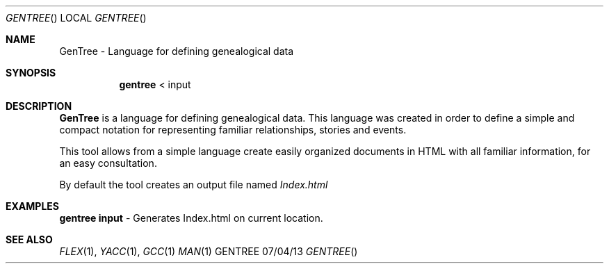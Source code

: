 .Dd 07/04/13               
.Dt GENTREE      
.Os GENTREE
.Sh NAME                 
.Nm GenTree - Language for defining genealogical data
.Sh SYNOPSIS             
.Nm gentree
<           
input                          
.Sh DESCRIPTION          
.Nm
is a language for defining genealogical data. This language was created in order to define a simple and compact notation for representing familiar relationships, stories and events.
.Pp
This tool allows from a simple language create easily organized documents in HTML with all familiar information, for an easy consultation.
.Pp
By default the tool creates an output file named
.Ar Index.html
.          
.Pp          
.Sh EXAMPLES
.Bl -item -width -indent                
.It 
.Nm gentree input 
- Generates Index.html on current location.
.Pp
.El
.Sh SEE ALSO 
.Xr FLEX 1 , 
.Xr YACC 1 ,
.Xr GCC 1 
.Xr MAN 1
